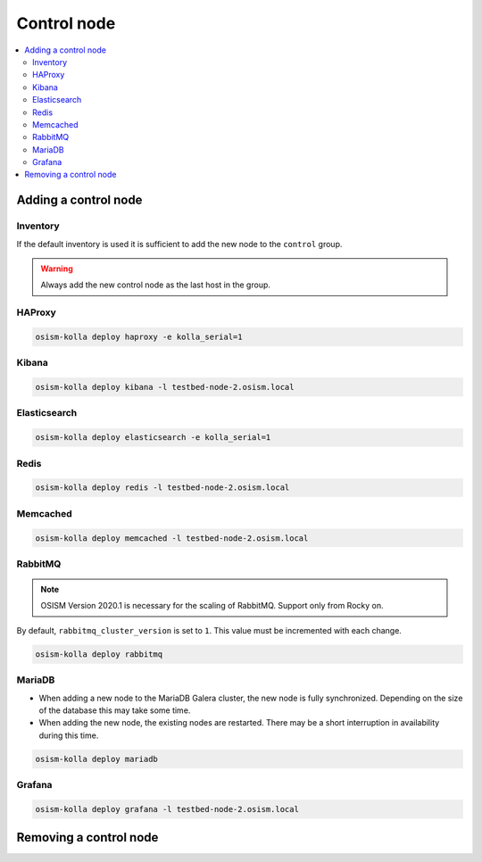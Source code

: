============
Control node
============

.. contents::
   :local:

Adding a control node
=====================

Inventory
---------

If the default inventory is used it is sufficient to add the new node to the ``control`` group.

.. warning::

   Always add the new control node as the last host in the group.

HAProxy
-------

.. code-block:: console

   osism-kolla deploy haproxy -e kolla_serial=1

Kibana
------

.. code-block:: console

   osism-kolla deploy kibana -l testbed-node-2.osism.local

Elasticsearch
-------------

.. code-block:: console

   osism-kolla deploy elasticsearch -e kolla_serial=1

Redis
-----

.. code-block:: console

   osism-kolla deploy redis -l testbed-node-2.osism.local

Memcached
---------

.. code-block:: console

   osism-kolla deploy memcached -l testbed-node-2.osism.local

RabbitMQ
--------

.. note::

   OSISM Version 2020.1 is necessary for the scaling of RabbitMQ. Support only from Rocky on.

By default, ``rabbitmq_cluster_version`` is set to ``1``. This value must be incremented
with each change.

.. code-block:: yaml
   :caption: environments/kolla/configuration.yml

   # rabbitmq

   rabbitmq_cluster_version: 2

.. code-block:: console

   osism-kolla deploy rabbitmq

MariaDB
-------

* When adding a new node to the MariaDB Galera cluster, the new node is fully synchronized.
  Depending on the size of the database this may take some time.
* When adding the new node, the existing nodes are restarted. There may be a short
  interruption in availability during this time.

.. code-block:: console

   osism-kolla deploy mariadb

Grafana
-------

.. code-block:: console

   osism-kolla deploy grafana -l testbed-node-2.osism.local

Removing a control node
=======================
